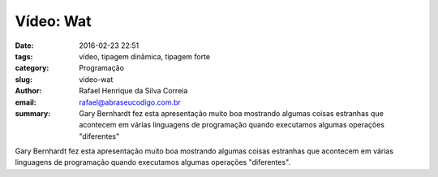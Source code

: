 Vídeo: Wat
##########

:date: 2016-02-23 22:51
:tags: vídeo, tipagem dinâmica, tipagem forte
:category: Programação
:slug: video-wat
:author: Rafael Henrique da Silva Correia
:email:  rafael@abraseucodigo.com.br
:summary: Gary Bernhardt fez esta apresentação muito boa mostrando algumas coisas estranhas que acontecem em várias linguagens de programação quando executamos algumas operações "diferentes"

Gary Bernhardt fez esta apresentação muito boa mostrando algumas coisas estranhas que acontecem em várias linguagens de programação quando executamos algumas operações "diferentes".

.. youtube:: 20BySC_6HyY
